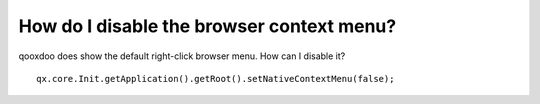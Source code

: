 How do I disable the browser context menu?
******************************************

qooxdoo does show the default right-click browser menu. How can I disable it?

::

    qx.core.Init.getApplication().getRoot().setNativeContextMenu(false);

